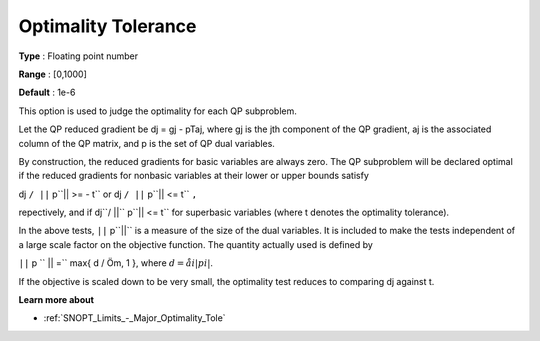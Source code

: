 .. _SNOPT_Limits_-_Optimality_Tolerance:


Optimality Tolerance
====================



**Type** :	Floating point number	

**Range** :	[0,1000]	

**Default** :	1e-6	



This option is used to judge the optimality for each QP subproblem.



Let the QP reduced gradient be dj = gj - pTaj, where gj is the jth component of the QP gradient, aj is the associated column of the QP matrix, and p is the set of QP dual variables.



By construction, the reduced gradients for basic variables are always zero. The QP subproblem will be declared optimal if the reduced gradients for nonbasic variables at their lower or upper bounds satisfy



dj ``/ ||`` p``|| >= - t`` or  dj ``/ ||`` p``|| <= t`` ``,`` 



repectively, and if dj``/ ||`` p``|| <= t`` for superbasic variables (where t denotes the optimality tolerance).



In the above tests, ``||`` p``||``  is a measure of the size of the dual variables. It is included to make the tests independent of a large scale factor on the objective function. The quantity actually used is defined by



``||`` p `` || =`` max{ d / Öm, 1 },  where  :math:`d = åi  | pi |`.



If the objective is scaled down to be very small, the optimality test reduces to comparing dj against t.



**Learn more about** 

*	:ref:`SNOPT_Limits_-_Major_Optimality_Tole`  



